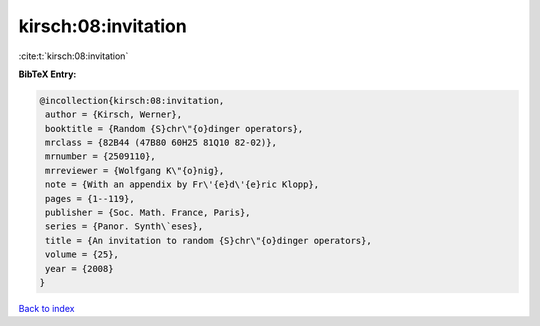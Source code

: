 kirsch:08:invitation
====================

:cite:t:`kirsch:08:invitation`

**BibTeX Entry:**

.. code-block:: bibtex

   @incollection{kirsch:08:invitation,
    author = {Kirsch, Werner},
    booktitle = {Random {S}chr\"{o}dinger operators},
    mrclass = {82B44 (47B80 60H25 81Q10 82-02)},
    mrnumber = {2509110},
    mrreviewer = {Wolfgang K\"{o}nig},
    note = {With an appendix by Fr\'{e}d\'{e}ric Klopp},
    pages = {1--119},
    publisher = {Soc. Math. France, Paris},
    series = {Panor. Synth\`eses},
    title = {An invitation to random {S}chr\"{o}dinger operators},
    volume = {25},
    year = {2008}
   }

`Back to index <../By-Cite-Keys.html>`__
